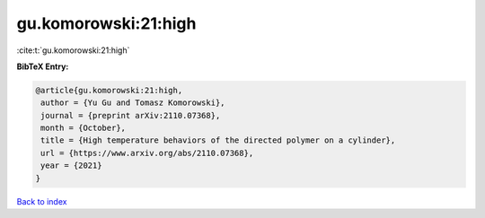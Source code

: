 gu.komorowski:21:high
=====================

:cite:t:`gu.komorowski:21:high`

**BibTeX Entry:**

.. code-block:: bibtex

   @article{gu.komorowski:21:high,
    author = {Yu Gu and Tomasz Komorowski},
    journal = {preprint arXiv:2110.07368},
    month = {October},
    title = {High temperature behaviors of the directed polymer on a cylinder},
    url = {https://www.arxiv.org/abs/2110.07368},
    year = {2021}
   }

`Back to index <../By-Cite-Keys.rst>`_
